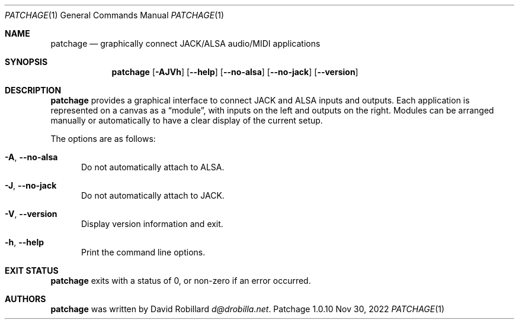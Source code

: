 .\" # Copyright 2010-2022 David Robillard <d@drobilla.net>
.\" # SPDX-License-Identifier: ISC
.Dd Nov 30, 2022
.Dt PATCHAGE 1
.Os Patchage 1.0.10
.Sh NAME
.Nm patchage
.Nd graphically connect JACK/ALSA audio/MIDI applications
.Sh SYNOPSIS
.Nm patchage
.Op Fl AJVh
.Op Fl Fl help
.Op Fl Fl no-alsa
.Op Fl Fl no-jack
.Op Fl Fl version
.Sh DESCRIPTION
.Nm
provides a graphical interface to connect JACK and ALSA inputs and outputs.
Each application is represented on a canvas as a
.Dq module ,
with inputs on the left and outputs on the right.
Modules can be arranged manually or automatically to have a clear display of the current setup.
.Pp
The options are as follows:
.Pp
.Bl -tag -compact -width 3n
.It Fl A , Fl Fl no-alsa
Do not automatically attach to ALSA.
.Pp
.It Fl J , Fl Fl no-jack
Do not automatically attach to JACK.
.Pp
.It Fl V , Fl Fl version
Display version information and exit.
.Pp
.It Fl h , Fl Fl help
Print the command line options.
.El
.Sh EXIT STATUS
.Nm
exits with a status of 0, or non-zero if an error occurred.
.Sh AUTHORS
.Nm
was written by
.An David Robillard
.Mt d@drobilla.net .
